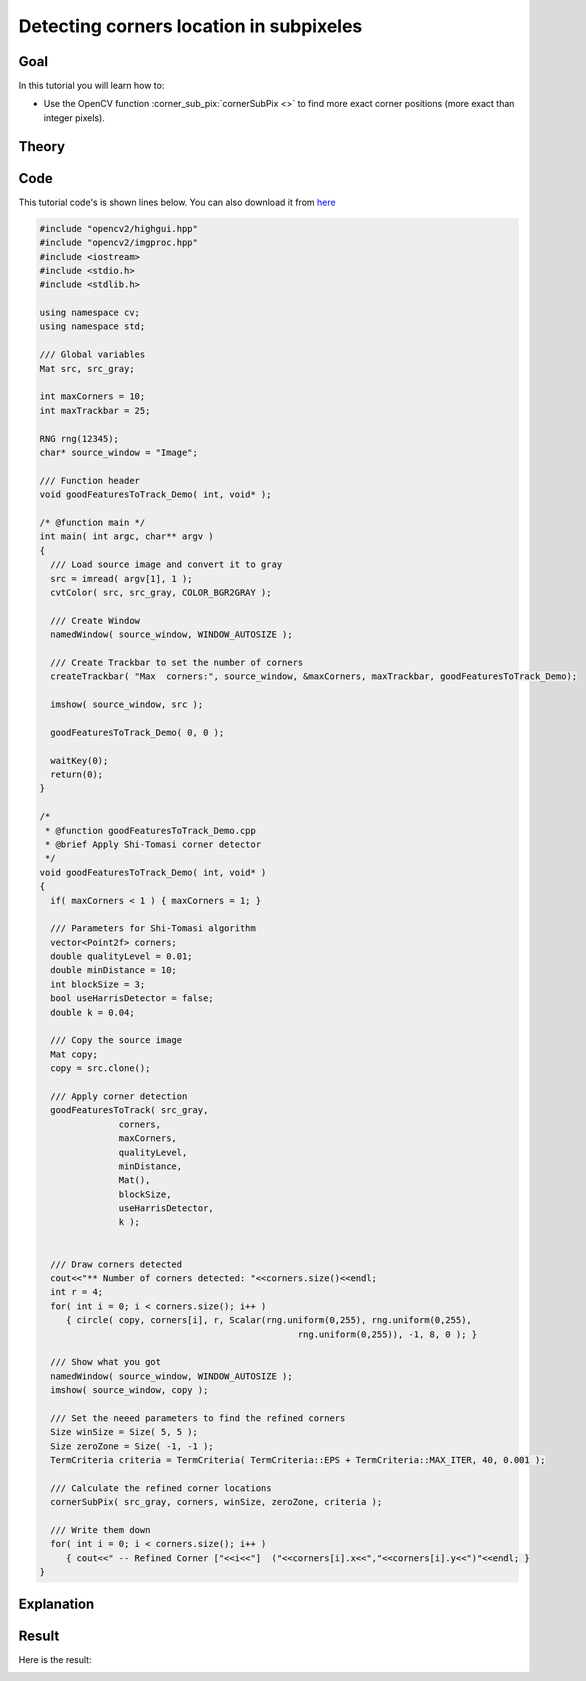 .. _corner_subpixeles:

Detecting corners location in subpixeles
****************************************

Goal
=====

In this tutorial you will learn how to:

.. container:: enumeratevisibleitemswithsquare

   * Use the OpenCV function :corner_sub_pix:`cornerSubPix <>` to find more exact corner positions (more exact than integer pixels).


Theory
======

Code
====

This tutorial code's is shown lines below. You can also download it from `here <https://github.com/Itseez/opencv/tree/master/samples/cpp/tutorial_code/TrackingMotion/cornerSubPix_Demo.cpp>`_

.. code-block:: cpp

   #include "opencv2/highgui.hpp"
   #include "opencv2/imgproc.hpp"
   #include <iostream>
   #include <stdio.h>
   #include <stdlib.h>

   using namespace cv;
   using namespace std;

   /// Global variables
   Mat src, src_gray;

   int maxCorners = 10;
   int maxTrackbar = 25;

   RNG rng(12345);
   char* source_window = "Image";

   /// Function header
   void goodFeaturesToTrack_Demo( int, void* );

   /* @function main */
   int main( int argc, char** argv )
   {
     /// Load source image and convert it to gray
     src = imread( argv[1], 1 );
     cvtColor( src, src_gray, COLOR_BGR2GRAY );

     /// Create Window
     namedWindow( source_window, WINDOW_AUTOSIZE );

     /// Create Trackbar to set the number of corners
     createTrackbar( "Max  corners:", source_window, &maxCorners, maxTrackbar, goodFeaturesToTrack_Demo);

     imshow( source_window, src );

     goodFeaturesToTrack_Demo( 0, 0 );

     waitKey(0);
     return(0);
   }

   /*
    * @function goodFeaturesToTrack_Demo.cpp
    * @brief Apply Shi-Tomasi corner detector
    */
   void goodFeaturesToTrack_Demo( int, void* )
   {
     if( maxCorners < 1 ) { maxCorners = 1; }

     /// Parameters for Shi-Tomasi algorithm
     vector<Point2f> corners;
     double qualityLevel = 0.01;
     double minDistance = 10;
     int blockSize = 3;
     bool useHarrisDetector = false;
     double k = 0.04;

     /// Copy the source image
     Mat copy;
     copy = src.clone();

     /// Apply corner detection
     goodFeaturesToTrack( src_gray,
                  corners,
                  maxCorners,
                  qualityLevel,
                  minDistance,
                  Mat(),
                  blockSize,
                  useHarrisDetector,
                  k );


     /// Draw corners detected
     cout<<"** Number of corners detected: "<<corners.size()<<endl;
     int r = 4;
     for( int i = 0; i < corners.size(); i++ )
        { circle( copy, corners[i], r, Scalar(rng.uniform(0,255), rng.uniform(0,255),
                                                    rng.uniform(0,255)), -1, 8, 0 ); }

     /// Show what you got
     namedWindow( source_window, WINDOW_AUTOSIZE );
     imshow( source_window, copy );

     /// Set the neeed parameters to find the refined corners
     Size winSize = Size( 5, 5 );
     Size zeroZone = Size( -1, -1 );
     TermCriteria criteria = TermCriteria( TermCriteria::EPS + TermCriteria::MAX_ITER, 40, 0.001 );

     /// Calculate the refined corner locations
     cornerSubPix( src_gray, corners, winSize, zeroZone, criteria );

     /// Write them down
     for( int i = 0; i < corners.size(); i++ )
        { cout<<" -- Refined Corner ["<<i<<"]  ("<<corners[i].x<<","<<corners[i].y<<")"<<endl; }
   }


Explanation
============

Result
======

.. image:: images/Corner_Subpixeles_Original_Image.jpg
              :align: center

Here is the result:

.. image:: images/Corner_Subpixeles_Result.jpg
              :align: center
